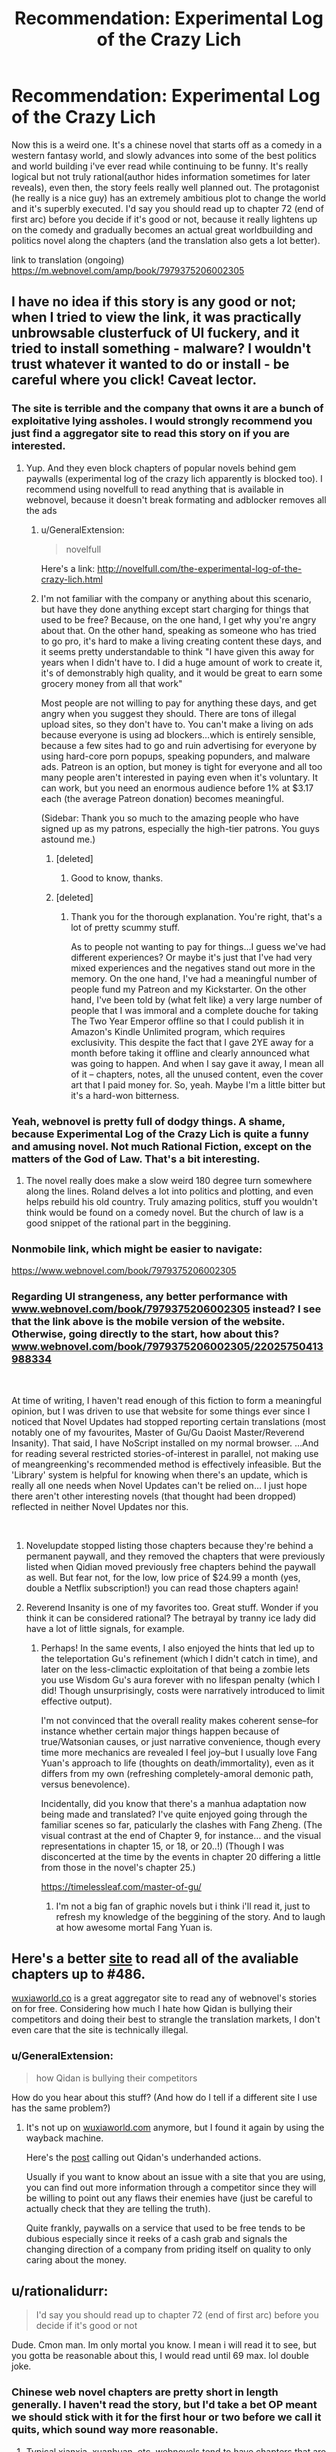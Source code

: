 #+TITLE: Recommendation: Experimental Log of the Crazy Lich

* Recommendation: Experimental Log of the Crazy Lich
:PROPERTIES:
:Author: Lamahad
:Score: 26
:DateUnix: 1551488155.0
:DateShort: 2019-Mar-02
:END:
Now this is a weird one. It's a chinese novel that starts off as a comedy in a western fantasy world, and slowly advances into some of the best politics and world building i've ever read while continuing to be funny. It's really logical but not truly rational(author hides information sometimes for later reveals), even then, the story feels really well planned out. The protagonist (he really is a nice guy) has an extremely ambitious plot to change the world and it's superbly executed. I'd say you should read up to chapter 72 (end of first arc) before you decide if it's good or not, because it really lightens up on the comedy and gradually becomes an actual great worldbuilding and politics novel along the chapters (and the translation also gets a lot better).

link to translation (ongoing) [[https://m.webnovel.com/amp/book/7979375206002305]]


** I have no idea if this story is any good or not; when I tried to view the link, it was practically unbrowsable clusterfuck of UI fuckery, and it tried to install something - malware? I wouldn't trust whatever it wanted to do or install - be careful where you click! Caveat lector.
:PROPERTIES:
:Author: Escapement
:Score: 17
:DateUnix: 1551496690.0
:DateShort: 2019-Mar-02
:END:

*** The site is terrible and the company that owns it are a bunch of exploitative lying assholes. I would strongly recommend you just find a aggregator site to read this story on if you are interested.
:PROPERTIES:
:Author: meangreenking
:Score: 15
:DateUnix: 1551508898.0
:DateShort: 2019-Mar-02
:END:

**** Yup. And they even block chapters of popular novels behind gem paywalls (experimental log of the crazy lich apparently is blocked too). I recommend using novelfull to read anything that is available in webnovel, because it doesn't break formating and adblocker removes all the ads
:PROPERTIES:
:Author: Lamahad
:Score: 9
:DateUnix: 1551523057.0
:DateShort: 2019-Mar-02
:END:

***** u/GeneralExtension:
#+begin_quote
  novelfull
#+end_quote

Here's a link: [[http://novelfull.com/the-experimental-log-of-the-crazy-lich.html]]
:PROPERTIES:
:Author: GeneralExtension
:Score: 14
:DateUnix: 1551553251.0
:DateShort: 2019-Mar-02
:END:


***** I'm not familiar with the company or anything about this scenario, but have they done anything except start charging for things that used to be free? Because, on the one hand, I get why you're angry about that. On the other hand, speaking as someone who has tried to go pro, it's hard to make a living creating content these days, and it seems pretty understandable to think "I have given this away for years when I didn't have to. I did a huge amount of work to create it, it's of demonstrably high quality, and it would be great to earn some grocery money from all that work"

Most people are not willing to pay for anything these days, and get angry when you suggest they should. There are tons of illegal upload sites, so they don't have to. You can't make a living on ads because everyone is using ad blockers...which is entirely sensible, because a few sites had to go and ruin advertising for everyone by using hard-core porn popups, speaking popunders, and malware ads. Patreon is an option, but money is tight for everyone and all too many people aren't interested in paying even when it's voluntary. It can work, but you need an enormous audience before 1% at $3.17 each (the average Patreon donation) becomes meaningful.

(Sidebar: Thank you so much to the amazing people who have signed up as my patrons, especially the high-tier patrons. You guys astound me.)
:PROPERTIES:
:Author: eaglejarl
:Score: 3
:DateUnix: 1551618664.0
:DateShort: 2019-Mar-03
:END:

****** [deleted]
:PROPERTIES:
:Score: 11
:DateUnix: 1551631431.0
:DateShort: 2019-Mar-03
:END:

******* Good to know, thanks.
:PROPERTIES:
:Author: eaglejarl
:Score: 1
:DateUnix: 1551729376.0
:DateShort: 2019-Mar-04
:END:


****** [deleted]
:PROPERTIES:
:Score: 1
:DateUnix: 1558511067.0
:DateShort: 2019-May-22
:END:

******* Thank you for the thorough explanation. You're right, that's a lot of pretty scummy stuff.

As to people not wanting to pay for things...I guess we've had different experiences? Or maybe it's just that I've had very mixed experiences and the negatives stand out more in the memory. On the one hand, I've had a meaningful number of people fund my Patreon and my Kickstarter. On the other hand, I've been told by (what felt like) a very large number of people that I was immoral and a complete douche for taking The Two Year Emperor offline so that I could publish it in Amazon's Kindle Unlimited program, which requires exclusivity. This despite the fact that I gave 2YE away for a month before taking it offline and clearly announced what was going to happen. And when I say gave it away, I mean all of it -- chapters, notes, all the unused content, even the cover art that I paid money for. So, yeah. Maybe I'm a little bitter but it's a hard-won bitterness.
:PROPERTIES:
:Author: eaglejarl
:Score: 1
:DateUnix: 1558619254.0
:DateShort: 2019-May-23
:END:


*** Yeah, webnovel is pretty full of dodgy things. A shame, because Experimental Log of the Crazy Lich is quite a funny and amusing novel. Not much Rational Fiction, except on the matters of the God of Law. That's a bit interesting.
:PROPERTIES:
:Author: Mardon82
:Score: 9
:DateUnix: 1551497711.0
:DateShort: 2019-Mar-02
:END:

**** The novel really does make a slow weird 180 degree turn somewhere along the lines. Roland delves a lot into politics and plotting, and even helps rebuild his old country. Truly amazing politics, stuff you wouldn't think would be found on a comedy novel. But the church of law is a good snippet of the rational part in the beggining.
:PROPERTIES:
:Author: Lamahad
:Score: 7
:DateUnix: 1551523756.0
:DateShort: 2019-Mar-02
:END:


*** Nonmobile link, which might be easier to navigate:

[[https://www.webnovel.com/book/7979375206002305]]
:PROPERTIES:
:Author: GeneralExtension
:Score: 2
:DateUnix: 1551553186.0
:DateShort: 2019-Mar-02
:END:


*** Regarding UI strangeness, any better performance with [[https://www.webnovel.com/book/7979375206002305][www.webnovel.com/book/7979375206002305]] instead? I see that the link above is the mobile version of the website. Otherwise, going directly to the start, how about this? [[https://www.webnovel.com/book/7979375206002305/22025750413988334][www.webnovel.com/book/7979375206002305/22025750413988334]]

​

At time of writing, I haven't read enough of this fiction to form a meaningful opinion, but I was driven to use that website for some things ever since I noticed that Novel Updates had stopped reporting certain translations (most notably one of my favourites, Master of Gu/Gu Daoist Master/Reverend Insanity). That said, I have NoScript installed on my normal browser. ...And for reading several restricted stories-of-interest in parallel, not making use of meangreenking's recommended method is effectively infeasible. But the 'Library' system is helpful for knowing when there's an update, which is really all one needs when Novel Updates can't be relied on... I just hope there aren't other interesting novels (that thought had been dropped) reflected in neither Novel Updates nor this.

​
:PROPERTIES:
:Author: MultipartiteMind
:Score: 2
:DateUnix: 1551532591.0
:DateShort: 2019-Mar-02
:END:

**** Novelupdate stopped listing those chapters because they're behind a permanent paywall, and they removed the chapters that were previously listed when Qidian moved previously free chapters behind the paywall as well. But fear not, for the low, low price of $24.99 a month (yes, double a Netflix subscription!) you can read those chapters again!
:PROPERTIES:
:Author: Mountebank
:Score: 6
:DateUnix: 1551543482.0
:DateShort: 2019-Mar-02
:END:


**** Reverend Insanity is one of my favorites too. Great stuff. Wonder if you think it can be considered rational? The betrayal by tranny ice lady did have a lot of little signals, for example.
:PROPERTIES:
:Author: Lamahad
:Score: 1
:DateUnix: 1551546813.0
:DateShort: 2019-Mar-02
:END:

***** Perhaps! In the same events, I also enjoyed the hints that led up to the teleportation Gu's refinement (which I didn't catch in time), and later on the less-climactic exploitation of that being a zombie lets you use Wisdom Gu's aura forever with no lifespan penalty (which I did! Though unsurprisingly, costs were narratively introduced to limit effective output).

I'm not convinced that the overall reality makes coherent sense--for instance whether certain major things happen because of true/Watsonian causes, or just narrative convenience, though every time more mechanics are revealed I feel joy--but I usually love Fang Yuan's approach to life (thoughts on death/immortality), even as it differs from my own (refreshing completely-amoral demonic path, versus benevolence).

Incidentally, did you know that there's a manhua adaptation now being made and translated? I've quite enjoyed going through the familiar scenes so far, paticularly the clashes with Fang Zheng. (The visual contrast at the end of Chapter 9, for instance... and the visual representations in chapter 15, or 18, or 20..!) (Though I was disconcerted at the time by the events in chapter 20 differing a little from those in the novel's chapter 25.)

[[https://timelessleaf.com/master-of-gu/]]
:PROPERTIES:
:Author: MultipartiteMind
:Score: 1
:DateUnix: 1552871330.0
:DateShort: 2019-Mar-18
:END:

****** I'm not a big fan of graphic novels but i think i'll read it, just to refresh my knowledge of the beggining of the story. And to laugh at how awesome mortal Fang Yuan is.
:PROPERTIES:
:Author: Lamahad
:Score: 1
:DateUnix: 1552872539.0
:DateShort: 2019-Mar-18
:END:


** Here's a better [[https://www.wuxiaworld.co/The-Experimental-Log-of-the-Crazy-Lich/][site]] to read all of the avaliable chapters up to #486.

[[https://wuxiaworld.co][wuxiaworld.co]] is a great aggregator site to read any of webnovel's stories on for free. Considering how much I hate how Qidan is bullying their competitors and doing their best to strangle the translation markets, I don't even care that the site is technically illegal.
:PROPERTIES:
:Author: xamueljones
:Score: 9
:DateUnix: 1551547003.0
:DateShort: 2019-Mar-02
:END:

*** u/GeneralExtension:
#+begin_quote
  how Qidan is bullying their competitors
#+end_quote

How do you hear about this stuff? (And how do I tell if a different site I use has the same problem?)
:PROPERTIES:
:Author: GeneralExtension
:Score: 3
:DateUnix: 1551553362.0
:DateShort: 2019-Mar-02
:END:

**** It's not up on [[https://wuxiaworld.com][wuxiaworld.com]] anymore, but I found it again by using the wayback machine.

Here's the [[https://web.archive.org/web/20180302135904/http://www.wuxiaworld.com/wuxiaworld-formal-response-to-qidian-licensing-issues-post/][post]] calling out Qidan's underhanded actions.

Usually if you want to know about an issue with a site that you are using, you can find out more information through a competitor since they will be willing to point out any flaws their enemies have (just be careful to actually check that they are telling the truth).

Quite frankly, paywalls on a service that used to be free tends to be dubious especially since it reeks of a cash grab and signals the changing direction of a company from priding itself on quality to only caring about the money.
:PROPERTIES:
:Author: xamueljones
:Score: 5
:DateUnix: 1551559860.0
:DateShort: 2019-Mar-03
:END:


** u/rationalidurr:
#+begin_quote
  I'd say you should read up to chapter 72 (end of first arc) before you decide if it's good or not
#+end_quote

Dude. Cmon man. Im only mortal you know. I mean i will read it to see, but you gotta be reasonable about this, I would read until 69 max. lol double joke.
:PROPERTIES:
:Author: rationalidurr
:Score: 8
:DateUnix: 1551508537.0
:DateShort: 2019-Mar-02
:END:

*** Chinese web novel chapters are pretty short in length generally. I haven't read the story, but I'd take a bet OP meant we should stick with it for the first hour or two before we call it quits, which sound way more reasonable.
:PROPERTIES:
:Author: MarkArrows
:Score: 3
:DateUnix: 1551610532.0
:DateShort: 2019-Mar-03
:END:

**** Typical xianxia, xuanhuan, etc. webnovels tend to have chapters that are around 2-3000 characters, or about 2-3000 words after translation. (Some go up to ~5k). 72 chapters works out to something like 140-216,000 words at that rate, or ~4 or 5 novels worth of text.
:PROPERTIES:
:Author: edwardkmett
:Score: 1
:DateUnix: 1551920310.0
:DateShort: 2019-Mar-07
:END:


** Read most of this last year and really loved it. Sadly I had to drop it when another translator took over who was subpar
:PROPERTIES:
:Author: RaunchyBacon
:Score: 3
:DateUnix: 1551514065.0
:DateShort: 2019-Mar-02
:END:

*** I don't understand. It's the same translator since chapter 150 something. The imperfectluck guy. Although i did stop reading in the spoilers! battle for hell to let the chapters pile up.
:PROPERTIES:
:Author: Lamahad
:Score: 2
:DateUnix: 1551524472.0
:DateShort: 2019-Mar-02
:END:

**** pretty sure I read way past 150, like up to 400 or something.
:PROPERTIES:
:Author: RaunchyBacon
:Score: 2
:DateUnix: 1551540175.0
:DateShort: 2019-Mar-02
:END:
